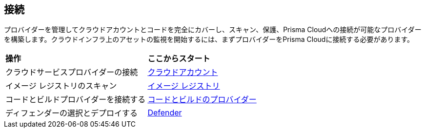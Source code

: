 == 接続

プロバイダーを管理してクラウドアカウントとコードを完全にカバーし、スキャン、保護、Prisma Cloudへの接続が可能なプロバイダーを構築します。クラウドインフラ上のアセットの監視を開始するには、まずプロバイダーをPrisma Cloudに接続する必要があります。

//When you add your cloud account to Prisma Cloud, the API integration between your cloud infrastructure provider and Prisma Cloud is established and you can begin monitoring the resources and identify potential security risks in your infrastructure.
//connect-overview.gif

[cols="50%a,50%a"]
|===
|*操作*
|*ここからスタート*

|クラウドサービスプロバイダーの接続
|xref:connect-cloud-accounts/connect-cloud-accounts.adoc[クラウドアカウント]

|イメージ レジストリのスキャン
//Configure Prisma Cloud to scan your registries. Short overview topic with link to Registry Scanning topics (compute).
|xref:connect-image-registries.adoc[イメージ レジストリ]

|コードとビルドプロバイダーを接続する
//Connect your code repositories to Prisma Cloud. Short overview topic with link to App Sec topics.
|xref:connect-code-and-build-providers.adoc[コードとビルドのプロバイダー]

|ディフェンダーの選択とデプロイする
//Connect your defenders. Short overview topic with link to Compute topics.
|xref:deploy-defenders.adoc[Defender]

//What's next? 
//check with PM on the relevant next step to direct our users in their PC journey
//Best Practices and/or Troubleshoot

|===